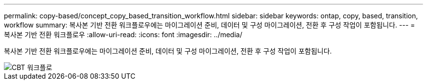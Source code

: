 ---
permalink: copy-based/concept_copy_based_transition_workflow.html 
sidebar: sidebar 
keywords: ontap, copy, based, transition, workflow 
summary: 복사본 기반 전환 워크플로우에는 마이그레이션 준비, 데이터 및 구성 마이그레이션, 전환 후 구성 작업이 포함됩니다. 
---
= 복사본 기반 전환 워크플로우
:allow-uri-read: 
:icons: font
:imagesdir: ../media/


[role="lead"]
복사본 기반 전환 워크플로우에는 마이그레이션 준비, 데이터 및 구성 마이그레이션, 전환 후 구성 작업이 포함됩니다.

image::../media/cbt_workflow.gif[CBT 워크플로]
